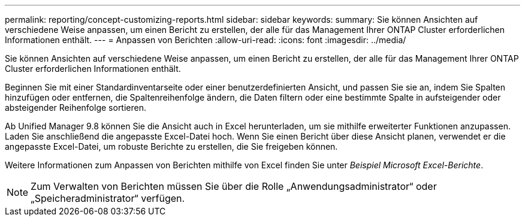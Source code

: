 ---
permalink: reporting/concept-customizing-reports.html 
sidebar: sidebar 
keywords:  
summary: Sie können Ansichten auf verschiedene Weise anpassen, um einen Bericht zu erstellen, der alle für das Management Ihrer ONTAP Cluster erforderlichen Informationen enthält. 
---
= Anpassen von Berichten
:allow-uri-read: 
:icons: font
:imagesdir: ../media/


[role="lead"]
Sie können Ansichten auf verschiedene Weise anpassen, um einen Bericht zu erstellen, der alle für das Management Ihrer ONTAP Cluster erforderlichen Informationen enthält.

Beginnen Sie mit einer Standardinventarseite oder einer benutzerdefinierten Ansicht, und passen Sie sie an, indem Sie Spalten hinzufügen oder entfernen, die Spaltenreihenfolge ändern, die Daten filtern oder eine bestimmte Spalte in aufsteigender oder absteigender Reihenfolge sortieren.

Ab Unified Manager 9.8 können Sie die Ansicht auch in Excel herunterladen, um sie mithilfe erweiterter Funktionen anzupassen. Laden Sie anschließend die angepasste Excel-Datei hoch. Wenn Sie einen Bericht über diese Ansicht planen, verwendet er die angepasste Excel-Datei, um robuste Berichte zu erstellen, die Sie freigeben können.

Weitere Informationen zum Anpassen von Berichten mithilfe von Excel finden Sie unter _Beispiel Microsoft Excel-Berichte_.

[NOTE]
====
Zum Verwalten von Berichten müssen Sie über die Rolle „Anwendungsadministrator“ oder „Speicheradministrator“ verfügen.

====